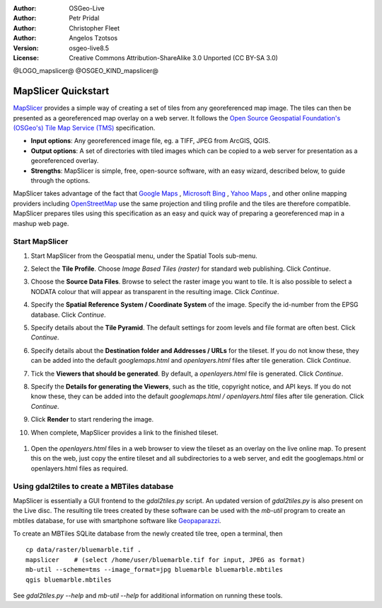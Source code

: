 :Author: OSGeo-Live
:Author: Petr Pridal
:Author: Christopher Fleet
:Author: Angelos Tzotsos
:Version: osgeo-live8.5
:License: Creative Commons Attribution-ShareAlike 3.0 Unported  (CC BY-SA 3.0)

@LOGO_mapslicer@
@OSGEO_KIND_mapslicer@

MapSlicer Quickstart
~~~~~~~~~~~~~~~~~~~~~~~~~~~~~~~~~~~~~~~~~~~~~~~~~~~~~~~~~~~~~~~~~~~~~~~~~~~~~~~~

`MapSlicer <https://wiki.osgeo.org/wiki/MapSlicer>`_ provides a simple way of creating a set of tiles from any georeferenced map image. The tiles can then be presented as a georeferenced map overlay on a web server. It follows the `Open Source Geospatial Foundation's (OSGeo's) <http://www.osgeo.org/>`_ `Tile Map Service (TMS) <http://wiki.osgeo.org/wiki/Tile_Map_Service_Specification>`_ specification.

* **Input options**: Any georeferenced image file, eg. a TIFF, JPEG from ArcGIS, QGIS.
* **Output options**: A set of directories with tiled images which can be copied to a web server for presentation as a georeferenced overlay. 
* **Strengths**: MapSlicer is simple, free, open-source software, with an easy wizard, described below, to guide through the options.

MapSlicer takes advantage of the fact that `Google Maps <http://maps.google.com/>`_ , `Microsoft Bing <http://maps.bing.com>`_ , `Yahoo Maps <http://maps.yahoo.com/>`_ , and other online mapping providers including `OpenStreetMap <http://www.openstreetmap.org/>`_  use the same projection and tiling profile and the tiles are therefore compatible. MapSlicer prepares tiles using this specification as an easy and quick way of preparing a georeferenced map in a mashup web page.

Start MapSlicer
--------------------------------------------------------------------------------

1. Start MapSlicer from the Geospatial menu, under the Spatial Tools sub-menu.

2. Select the **Tile Profile**. Choose *Image Based Tiles (raster)* for standard web publishing. Click *Continue*.

   .. image:: /images/projects/mapslicer/mapslicer1.jpg
       :align: center

3. Choose the **Source Data Files**. Browse to select the raster image you want to tile. It is also possible to select a NODATA colour that will appear as transparent in the resulting image. Click *Continue*.

   .. image:: /images/projects/mapslicer/mapslicer2.jpg
       :align: center

4. Specify the **Spatial Reference System / Coordinate System** of the image. Specify the id-number from the EPSG database. Click *Continue*.

   .. image:: /images/projects/mapslicer/mapslicer3.jpg
       :align: center

5. Specify details about the **Tile Pyramid**. The default settings for zoom levels and file format are often best. Click *Continue*.

   .. image:: /images/projects/mapslicer/mapslicer4.jpg
       :align: center

6. Specify details about the **Destination folder and Addresses / URLs** for the tileset. If you do not know these, they can be added into the default *googlemaps.html* and *openlayers.html* files after tile generation. Click *Continue*.

   .. image:: /images/projects/mapslicer/mapslicer5.jpg
       :align: center

7. Tick the **Viewers that should be generated**. By default, a *openlayers.html* file is generated. Click *Continue*.

   .. image:: /images/projects/mapslicer/mapslicer6.jpg
       :align: center

8. Specify the **Details for generating the Viewers**, such as the title, copyright notice, and API keys. If you do not know these, they can be added into the default *googlemaps.html / openlayers.html* files after tile generation. Click *Continue*.

   .. image:: /images/projects/mapslicer/mapslicer7.jpg
       :align: center

9. Click **Render** to start rendering the image. 

   .. image:: /images/projects/mapslicer/mapslicer8.jpg
       :align: center

10. When complete, MapSlicer provides a link to the finished tileset. 

   .. image:: /images/projects/mapslicer/mapslicer9.jpg
       :align: center

#. Open the *openlayers.html* files in a web browser to view the tileset as an overlay on the live online map. To present this on the web, just copy the entire tileset and all subdirectories to a web server, and edit the googlemaps.html or openlayers.html files as required.

   .. image:: /images/projects/mapslicer/mapslicer10.jpg
       :align: center


Using gdal2tiles to create a MBTiles database
--------------------------------------------------------------------------------

MapSlicer is essentially a GUI frontend to the `gdal2tiles.py` script. An updated
version of `gdal2tiles.py` is also present on the Live disc. The resulting tile
trees created by these software can be used with the `mb-util` program to create
an mbtiles database, for use with smartphone software
like `Geopaparazzi <http://geopaparazzi.github.io/geopaparazzi/>`_.

To create an MBTiles SQLite database from the newly created tile tree, open a
terminal, then

::

  cp data/raster/bluemarble.tif .
  mapslicer    # (select /home/user/bluemarble.tif for input, JPEG as format)
  mb-util --scheme=tms --image_format=jpg bluemarble bluemarble.mbtiles
  qgis bluemarble.mbtiles

See `gdal2tiles.py --help` and `mb-util --help` for additional information on
running these tools.

